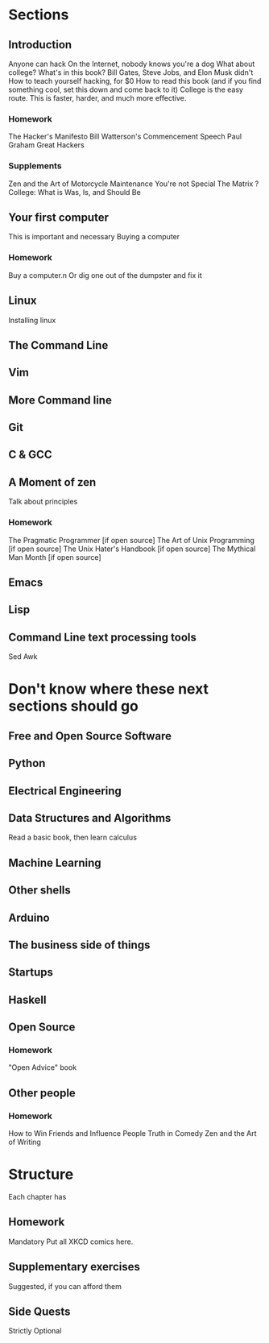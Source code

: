 * Sections

** Introduction
   Anyone can hack
   On the Internet, nobody knows you're a dog
   What about college?
   What's in this book?
   Bill Gates, Steve Jobs, and Elon Musk didn't
   How to teach yourself hacking, for $0
   How to read this book (and if you find something cool, set this down and come back to it)
   College is the easy route. This is faster, harder, and much more effective.
  
*** Homework
    The Hacker's Manifesto
    Bill Watterson's Commencement Speech
    Paul Graham Great Hackers 

*** Supplements
    Zen and the Art of Motorcycle Maintenance
    You're not Special
    The Matrix
    ? College: What is Was, Is, and Should Be

** Your first computer
   This is important and necessary
   Buying a computer
*** Homework
    Buy a computer.n Or dig one out of the dumpster and fix it

** Linux
   Installing linux

** The Command Line
** Vim
** More Command line
   
** Git

** C & GCC

** A Moment of zen
   Talk about principles
*** Homework
    The Pragmatic Programmer [if open source]
    The Art of Unix Programming [if open source]
    The Unix Hater's Handbook [if open source]
    The Mythical Man Month [if open source]
** Emacs

** Lisp

** Command Line text processing tools
   Sed
   Awk
   
* Don't know where these next sections should go

** Free and Open Source Software

** Python

** Electrical Engineering

** Data Structures and Algorithms
   Read a basic book, then learn calculus

** Machine Learning

** Other shells

** Arduino

** The business side of things

** Startups

** Haskell

** Open Source
*** Homework
    "Open Advice" book

** Other people
*** Homework

    How to Win Friends and Influence People
    Truth in Comedy
    Zen and the Art of Writing

* Structure
  Each chapter has

** Homework
   Mandatory
   Put all XKCD comics here.

** Supplementary exercises
   Suggested, if you can afford them

** Side Quests
   Strictly Optional

